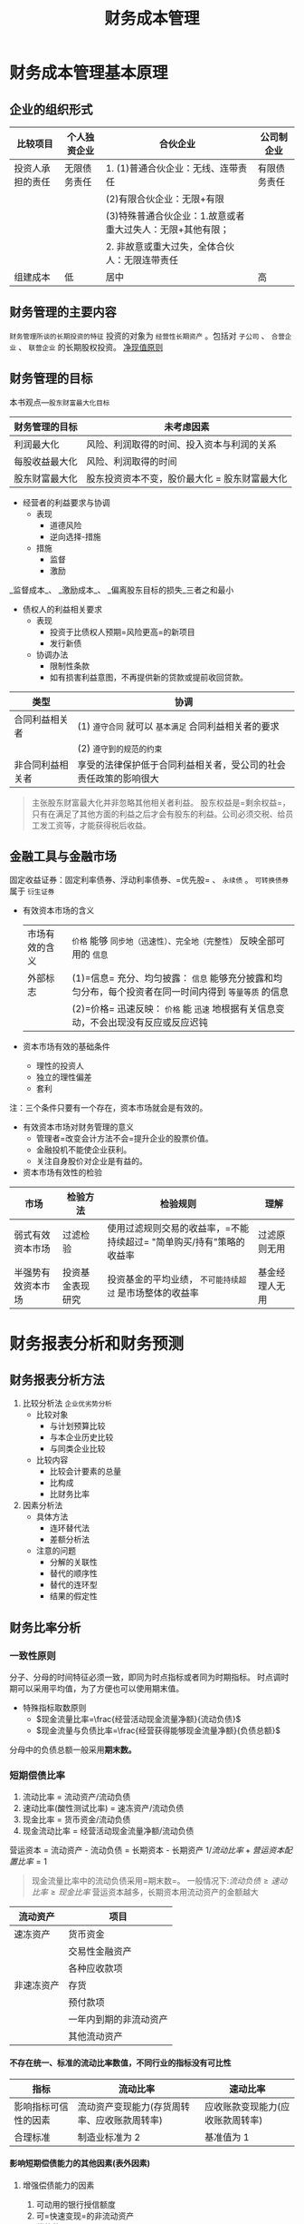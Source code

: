 #+TITLE: 财务成本管理
#+TOC: headlines 2
#+LaTeX_HEADER: \usepackage{fontspec}
#+LaTeX_HEADER: \setmainfont{Noto Serif CJK SC}
#+LATEX_HEADER: \usepackage{xeCJK}
#+LATEX_HEADER: \setCJKmainfont{WenQuanYi Micro Hei }
#+roam_tags: "CPA"
#+OPTIONS: toc:nil num:3 H:4 ^:nil pri:t
#+HTML_HEAD: <link rel="stylesheet" type="text/css" href="http://gongzhitaao.org/orgcss/org.css"/>
* 财务成本管理基本原理
** 企业的组织形式
| 比较项目         | 个人独资企业 | 合伙企业                                                   | 公司制企业   |
|------------------+--------------+------------------------------------------------------------+--------------|
| 投资人承担的责任 | 无限债务责任 | 1. (1)普通合伙企业：无线、连带责任                         | 有限债务责任 |
|                  |              | (2)有限合伙企业：无限+有限                                 |              |
|                  |              | (3)特殊普通合伙企业：1.故意或者重大过失人：无限+其他有限； |              |
|                  |              | 2. 非故意或重大过失，全体合伙人：无限连带责任              |              |
|------------------+--------------+------------------------------------------------------------+--------------|
| 组建成本         | 低           | 居中                                                       | 高           |
** 财务管理的主要内容
=财务管理所谈的长期投资的特征= 投资的对象为 =经营性长期资产= 。包括对 =子公司= 、 =合营企业= 、 =联营企业= 的长期股权投资。
_净现值原则_
** 财务管理的目标
本书观点---=股东财富最大化目标=
| 财务管理的目标 | 未考虑因素                                    |
|----------------+-----------------------------------------------|
| 利润最大化     | 风险、利润取得的时间、投入资本与利润的关系    |
| 每股收益最大化 | 风险、利润取得的时间                          |
| 股东财富最大化 | 股东投资资本不变，股价最大化 = 股东财富最大化 |
+ 经营者的利益要求与协调
  - 表现
    + 道德风险
    + 逆向选择-措施
  - 措施
    + 监督
    + 激励
_监督成本_、 _激励成本_、 _偏离股东目标的损失_三者之和最小
+ 债权人的利益相关要求
  - 表现
    + 投资于比债权人预期=风险更高=的新项目
    + 发行新债
  - 协调办法
    + 限制性条款
    + 如有损害利益意图，不再提供新的贷款或提前收回贷款。
| 类型             | 协调                                                             |
|------------------+------------------------------------------------------------------|
| 合同利益相关者   | (1) =遵守合同=  就可以 =基本满足= 合同利益相关者的要求               |
|                  | (2) =遵守到的规范的约束=                                           |
|------------------+------------------------------------------------------------------|
| 非合同利益相关者 | 享受的法律保护低于合同利益相关者，受公司的社会责任政策的影响很大 |
#+begin_quote
主张股东财富最大化并非忽略其他相关者利益。
股东权益是=剩余权益=，只有在满足了其他方面的利益之后才会有股东的利益。公司必须交税、给员工发工资等，才能获得税后收益。
#+end_quote
** 金融工具与金融市场
固定收益证券：固定利率债券、浮动利率债券、=优先股= 、 =永续债= 。
=可转换债券= 属于 =衍生证券=
+ 有效资本市场的含义
 | 市场有效的含义 | =价格= 能够 =同步地（迅速性）、完全地（完整性）= 反映全部可用的 =信息=                                 |
 | 外部标志       | (1)=信息= 充分、均匀披露： =信息= 能够充分披露和均匀分布，每个投资者在同一时间内得到 =等量等质= 的信息 |
 |                | (2)=价格= 迅速反映： =价格= 能 =迅速= 地根据有关信息变动，不会出现没有反应或反应迟钝                   |
+ 资本市场有效的基础条件
  - 理性的投资人
  - 独立的理性偏差
  - 套利
注：三个条件只要有一个存在，资本市场就会是有效的。
+ 有效资本市场对财务管理的意义
  - 管理者=改变会计方法不会=提升企业的股票价值。
  - 金融投机不能使企业获利。
  - 关注自身股价对企业是有益的。
+ 资本市场有效性的检验
| 市场               | 检验方法         | 检验规则                                                           | 理解           |
|--------------------+------------------+--------------------------------------------------------------------+----------------|
| 弱式有效资本市场   | 过滤检验         | 使用过滤规则交易的收益率，=不能持续超过= "简单购买/持有"策略的收益率 | 过滤原则无用   |
|--------------------+------------------+--------------------------------------------------------------------+----------------|
| 半强势有效资本市场 | 投资基金表现研究 | 投资基金的平均业绩， =不可能持续超过= 是市场整体的收益率             | 基金经理人无用 |
* 财务报表分析和财务预测
** 财务报表分析方法
1. 比较分析法
   =企业优劣势分析=
   + 比较对象
     - 与计划预算比较
     - 与本企业历史比较
     - 与同类企业比较
   + 比较内容
     - 比较会计要素的总量
     - 比构成
     - 比财务比率
2. 因素分析法
   + 具体方法
     - 连环替代法
     - 差额分析法
   + 注意的问题
     - 分解的关联性
     - 替代的顺序性
     - 替代的连环型
     - 结果的假定性
** 财务比率分析
*** 一致性原则
分子、分母的时间特征必须一致，即同为时点指标或者同为时期指标。
时点调时期可以采用平均值，为了方便也可以使用期末值。
+ 特殊指标取数原则
  - $现金流量比率=\frac{经营活动现金流量净额}{流动负债}$
  - $现金流量与负债比率=\frac{经营获得能够现金流量净额}{负债总额}$
分母中的负债总额一般采用*期末数。*
*** 短期偿债比率
1. 流动比率 = 流动资产/流动负债
2. 速动比率(酸性测试比率) = 速冻资产/流动负债
3. 现金比率 = 货币资金/流动负债
4. 现金流动比率 = 经营活动现金流量净额/流动负债
营运资本 = 流动资产 - 流动负债 = 长期资本 - 长期资产
$1/流动比率 + 营运资本配置比率 = 1$
#+begin_quote
现金流量比率中的流动负债采用=期末数=。
一般情况下:$流动负债\geq 速动比率 \geq 现金比率$
营运资本越多，长期资本用流动资产的金额越大
#+end_quote
| 流动资产   | 项目                   |
|------------+------------------------|
| 速冻资产   | 货币资金               |
|            | 交易性金融资产         |
|            | 各种应收款项           |
| 非速冻资产 | 存货                   |
|            | 预付款项               |
|            | 一年内到期的非流动资产 |
|            | 其他流动资产           |
**** 不存在统一、标准的流动比率数值，不同行业的指标没有可比性
| 指标                 | 流动比率                                     | 速动比率                         |
|----------------------+----------------------------------------------+----------------------------------|
| 影响指标可信性的因素 | 流动资产变现能力(存货周转率、应收账款周转率) | 应收账款变现能力(应收账款周转率) |
| 合理标准             | 制造业标准为 2                                | 基准值为 1                            |
**** 影响短期偿债能力的其他因素(表外因素)
***** 增强偿债能力的因素
1. 可动用的银行授信额度
2. 可=快速变现=的非流动资产
3. 偿债的=声誉=
***** 降低多起偿债能力的因素
与担保有关的=或有负债事项(不包括预期负债)=
*** 长期偿债能力
**** 还本能力
1. $资产负债率 = \frac{总负债}{总资产}$
2. $长期资本负债率 = \frac{非流动负债}{非流动负债 + 股东权益}$
3. $产权比率 = \frac{总负债}{股东权益}$
4. $权益乘数 = \frac{总资产}{股东权益}$
5. $现金流量与负债比率 = \frac{经营活动现金流量净额}{负债总额}$
权益乘数、资产负债率 和 产权比率 三者同方向变动。
**** 付息能力
1. $利息保障倍数 = \frac{息税前利润}{利息支出} = \frac{净利润 + 利息费用 + 所得税费用}{利息支出}$
   基准是 1
2. $现金流量利息保障倍数 = \frac{经营活动现金流量净额}{利息支出}$
利息费用:财务费用里的=利息费用=
利息支出:还包括计入资产负债表固定资产等成本的=资本化利息=。
**** 影响长期偿债能力的其他因素(表外能力)
1. 债务担保(降低)
2. 未决诉讼(降低)
***  营运能力比率
**** $应收账款周转次数 = \frac{营业收入}{应收账款}$
1. 应使用=赊销额= ，因外部人员无法取得赊销数据，采用 =全部营业收入 =，导致被 =高估=。
2. 年平均数 或者 =多个时点的平均数=。
3. 使用 =未计提坏账准备的应收账款=。
4. 不是越短越好。
5. 与赊销分析、现金分析联系起来。
**** $存货周转次数 =\frac{营业收入(营业成本)}{存货}$
1. 在=短期偿债能力分析= 中，使用 =营业收入= ；在 =评估存货管理的业绩= ， 应当使用 =营业成本=。
2. 不是越少越好。
3. 应注意应付账款、存货和应收账款之间的关系。
4. 应关注构成存货的原材料、在产品、半成品和低值易耗品之间的比例关系。
**** $流动资产周转次数 = \frac{营业收入}{流动资产}$
**** $营运资本周转次数 = \frac{营业收入}{营运资本}$
**** $非流动资产周转次数 = \frac{营业收入}{非流动资产}$
**** $总资产周转次数 = \frac{营业收入}{总资产}$
**** 非流动资产周转率分析
主要用于 =投资预算和项目管理=，以确定投资与竞争战略是否一致，收购和剥离政策是否合理等。
**** 总资产周转率的驱动因素分析
1. $总资产周转天数=\sum 各项资产周转天数$
2. $总资产与收入比=\sum 各项资产与营业收入的比$
*** 盈利能力比率
1. $营业净利率 = \frac{净利润}{营业收入}$
2. $总资产净利率 = \frac{净利润}{总资产}=营业净利率\times 总资产周转次数$
3. $权益净利率 = \frac{净利润}{股东权益}$
*** 市价比率
| 财务数据 | 股数                                                         | 股价                         |
|----------+--------------------------------------------------------------+------------------------------|
| 净收益   | $每股收益=(净利润-优先股股息)/流通在外普通股加权平均数股数   | 市盈率=每股股价/每股收益     |
| 净资产   | 每股净资产(每股账面价值) = 普通股股东权益/流通在外普通股股数 | 市净率=每股市价/每股净资产   |
| 营业收入 | 每股营业收入=营业收入/流通在外普通股加权平均股数             | 市销率=每股市价/每股营业收入 |
1. 分母上：流通在外股份数，=取普通股的股份数=。
2. 分子上：
   | 指标       | 优先股问题的处理                                             |
   |------------+--------------------------------------------------------------|
   | 每股收益   | 净利润 =减去= 当年宣告或积累的 =优先股股息= ，=不要减普通股股利=。 |
   | 每股净资产 | 净资产要 =减去优先股权益= (包括优先股 =清算价值= 和 =拖欠股息=)    |
3. 每股收益有 =加权平均(时间加权)= 和 =全面摊薄(按期末股份数来计算)=两种口径。
*** 杜邦分析体系
$权益净利率 = 总资产净利率\times 权益乘数 = 营业净利率\times 总资产周转次数 \times 权益乘数$
| 反映的内容 | 利用的指标                 | 可采用的模式              | 解释                     |
|------------+----------------------------+---------------------------+--------------------------|
| 经营战略   | 营业净利率、总资产周转次数 | (1)"高盈利、低周转"       | 关键看两者相互作用得到的 |
|            |                            | (2)"低盈利、高周转"       | =总资产周转率=             |
|------------+----------------------------+---------------------------+--------------------------|
| 财务政策   | 权益乘数                   | (1)低经营风险、高财务杠杆 | 经营战略和财务政策相匹配 |
|            |                            | (2)高经营风险、低财务杠杆 |                          |
*** [#A] 管理用财务报表体系
**** 企业活动的分类
***** 经营活动(企业在产品和要素市场上进行)
1. 销售商品或提供劳务等营业活动
2. 与营业活动有关的生产性资产投资活动
***** 金融活动(在资本市场上进行)
筹资活动以及多余资本的利用
**** 基本框架
| 总体思路   | 经营活动和金融活动                     |
|------------+----------------------------------------|
| 资产负债表 | 经营资产和金融资产、经营负债和金融负债 |
| 利润表     | 经营损益和金融损益                     |
| 现金流量表 | 经营现金流量和金融现金流量                          |
**** 管理用资产负债表
***** 区分经营资产和金融资产
****** 货币资金
1. 列为=经营资产=。
2. 根据行业或公司历史平均的资金货币/营业收入百分比以及本期销售额，推算经营活动需要的货币资金数额，多余部分列为金融资产。
3. 全部列为=金融资产=。
****** 投资工具
1. 短期权益性投资属于金融资产。
2. 长期权益性投资(长期股权投资)属于经营资产。
3. 债券投资、其他债券投资、其他权益工具投资、投资性房地产属于金融资产
****** 其他应收款
1. 其他应收款中的应收利息属于金融资产。
2. 其他应收款中的应收股利:短期权益性投资属于金融资产；长期权益性投资属于经营资产。
3. 其他应收款中扣除应收利息、应收股利的部分属于经营资产
***** 区分经营负债和金融负债
****** 容易识别
金融负债：短期债券、一年内到期的非流动负债、长期借款、应付债券等
其他属于经营负债
****** 不容易识别
1. 优先股属于金融负债
2. 其他应付款中的应付利息和应付股利属于金融负债，扣除之后部分属于经营负债。
3. 租赁因其的租赁负债属于金融负债。
***** 基本等式
净经营资产=净负债+所有者权益
***** 管理用资产负债表
| 净经营资产                                     | 净负债+股东权益                      |
|------------------------------------------------+--------------------------------------|
| 经营营运资本=经营性流动资产-经营性流动负债     | 净金融负债(净负债)=金融负债-金融资产 |
| 净经营性长期资产=经营性长期资产-经营性长期负债 | 股东权益                             |
**** 管理用利润表
***** 金融损益(管理用利润表中的利息费用)的计算
利息费用 = -金融损益 = 财务费用 - 金融资产公允价值变动收益 + 金融资产减值损失 - 金融资产投资收益
***** 管理用利润表基本公式
$$
净利润=经营损益+金融损益 \\
=税后经营净利润-税后利息税费用\\
=税前经营利润\times (1-所得税税率) - 利息费用\times (1-所得税税率)
$$
传统报表：利润总额-所得税费用
#+begin_quote
无论在管理用报表还是传统报表下，=净利润的金额都是一样的=。
#+end_quote
**** 管理用现金流量表
***** 区分经营现金流量与金融现金流量
****** 经营现金流量(实体现金流量)
=销售商品或提供劳务= 等经营活动以及于此有关的 =生产性资产投资活动= 产生的现金流量。
#+begin_quote
可得：影响经营活动现金流量的有=经营活动= 和 =投资活动=。
#+end_quote
****** 金融现金流量
金融现金流量 = 债务现金流量 + 股权现金流量
******* 债务现金流量
债务现金流量 = 支付利息 + 偿还债务 + 购入金融资产 - 借入债务 -出售金融资产
******* 股权现金流量
股权现金流量 = 股利分配 + 股票回购 - 股份发行
***** 现金流量确定
****** 剩余流量法
企业实体现金流量 = 税后经营净利润 + 折旧与摊销 - 经营营运资本增加 - 资本支出
资本支出 = 净经营长期资产增加 + 折旧与摊销
****** 融资现金流量法
实体现金流量 = 股权现金流量 + 债务现金流量
股权现金流量 = 股利分配 - 股权资本净增加
债务现金流量 = 税后利息费用 - 净负债增加
#+begin_quote
经营现金流量 = 实体现金流量 = 融资现金流量 = 金融现金流量
#+end_quote
****** 净投资扣除法
实体现金流量 = 税后经营净利润 - 实体净投资
= 税后经营净利润 - 净经营资产增加
#+begin_quote
经营现金流量 = 实体现金流量 = 融资现金流量 = 金融现金流量
#+end_quote
**** 改进的财务分析体系的核心公式
权益净利率 = 净经营资产净利率 + (净经营资产净利率 - 税后利息率) x 净负债/股东权益
经营差异率 = 经营资产净利率 - 税后利息率
净财务无杠杆 = 净负债/股东权益
| 主体 | 管理用资产负债表(1) | 管理用利润表(2) | 投资报酬率=(2)/(1) |
|------+---------------------+-----------------+--------------------|
| 实体 | 净经营资产          | 税后经营及利润  | 净经营资产净利率   |
| 债务 | 净负债              | 税后利息费用    | 税后利息率         |
| 股权 | 所有者权益          | 净利润          | 权益净利率              |
** 财务预测的步骤和方法
*** 销售百分比法
**** 假设条件
假设某些资产、负债与销售额存在稳定的百分比关系，根据预计营业收人和相应的百分比项计资产、负货，进而确定筹资需求量前提。
#+begin_quote
以管理用报表为基础进行预测时，通常=各项经营资产和经营负债与管业收人保特稳定的百分比关系=。
#+end_quote
**** 筹资优先顺序
1. 动用现存的金融资产
   基础金融资产
2. 增加留存收益
   预计营业收入 \times 计划营业净利润 \times (1 - 股利支付率)
3. 增加金融负债
4. 增发股票
**** 融资总需求
***** 总额法
融资总需求 = 净经营资产的增加
=预计净经营资产合计 - 基期净经营资产合计
=(预计经营资产 - 预计经营负债) - (基期经营资产 - 基期经营负债)
***** 增加额法
融资总需求 = 净经营资产的增加
= 增加的营业收入 \times 净经营资产销售百分比
***** 同比增长法
融资总需求 = 净经营资产的增加
= 基期净经营资产 \times 营业收入增长率
**** 需求外部融资
***** 分步法
预计需要外部融资 = 融资总需求 - 可动用金融资产 - 留存收益增加
***** 公式法
预计需要外部融资
= 增加的经营资产 - 增加的经营负债 - 可动用金融资产 - 留存收益增加
= 增加的营业收入 \times 经营资产销售百分比 - 增加的营业收入 \times 经营负债销售百分比 - 可动用金融资产 - 预计营业收入 \times 预计营业净利率 \times (1 - 预计股利支付率)
*** 其他方法
1. 回归分析法
2. 运用信息技术预测
   a. 使用“电子表格软件”。
   b. 利用人工智能技术。
** [#A] 增长率与资本需求的测算
*** 内含增长率的测算
**** 外部融资销售增长比
当可动用金融资产为 0 时，每增加 1 元营业收入需要追加的外部融资额。
外部融资销售需求增长比 = 经营资产销售百分比 - 经营负债销售百分比 - [(1 + 增长率)/增长率] \times 预计营业净利率 \times (1 - 预计股利支付率)
**** 内含增长率
只靠内部积累(增加留存收益)实现的销售增长
***** 方法
****** 外部融资销售增长比公式法
0 = 经营资产销售百分比 - 经营负债销售百分比 - [(1 + 增长率)/增长率] \times 预计营业净利率 \times (1 - 预计股利支付率)
****** 公式法
$内含增长率 = \frac{\frac{预计净利润}{预计净经营资产}\times 预计利润留存率}{1-\frac{预计净利润}{预计净经营资产}\times 预计利润留存率}$
扩展公式：$内含增长率=\frac{营业净利率 \times 净经营资产周转率 \times 利润留存率}{1-营业净利率\times 净经营资产周转率\times 利润留存率}$
+ 结论
  - 预计销售增长率 = 内含增长率，外部融资额 = 0
  - 预计销售增长率 > 内含增长率，外部融资额 > 0
  - 预计销售增长率 < 内含增长率，外部融资额 < 0
*** 可持续增长率的测算
可持续增长率是指不增法新股或回购股票，不改变经营效率(不改变营业净利率和资产周转率)和财务政策(不改变权益乘数和利润留存率)时，其下期销售所能达到的增长率。
**** 假设条件
1. 营业净利率不变
2. 总资产周转率不变
3. 权益乘数不变
4. 股利支付率不变
5. 增加的所有者权益 = 增加的留存收益
#+begin_quote
上述假设条件成立时，销售的实际增长率与可持续增长率相等。
#+end_quote
**** 计算公式
***** 根据期初股东权益计算
可持续增长率 = 本期净利润/期初股东权益 \times 本期利润留存率
=营业净利率 \times 期末总资产周转次数 \times 利润留存率 \times 期末总资产期初权益乘数
***** 根据期末股东权益计算
$可持续增长率=\frac{营业净利润率\times 期末总资产周转次数 \times 期末总资产权益乘数 \times 本期利润留存率}{1-营业净利润率\times 期末总资产周转次数 \times 期末总资产权益乘数 \times 本期利润留存率}=\frac{期末权益净利率\times 本期利润留存率}{1-期末权益净利率\times 本期利润留存率}$
**** 可持续增长率与实际增长率的关系
***** 平衡增长
如果某一年的经营效率和财务政策与上年相同，在不增发新股或回购股票的情况下，则本年实际增长率、上年的可持续增长率以及本年的可持续增长率=三者相等=。
***** 非平衡增长
1. 如果某一年的公式中 4 个财务比率=有一个或多个比率提高= ，在不增法新股或回购股票的情况下，本年实际增长率就会超过上年的可持续增长率，本年的可持续增长率也会超过上年的可持续增长率。
2. 如果某一年的公式中 4 个财务比率=有一个或多个比率降低= ，在不增法新股或回购股票的情况下，本年实际增长率就会低于上年的可持续增长率，本年的可持续增长率也会低于上年的可持续增长率。
3. 如果公式中的 4 个财务比率=已经达到= 公司的 =极限= ，只有通过=增发新股=增加资金，才能提高销售增长率。
**** 基于管理用财务报表的可持续增长率(雷同)
**** 内含增长率与可持续增长率之间的区别与联系
| 项目     | 可持续增长率                                                               | 内含增长率                                                                |
|----------+----------------------------------------------------------------------------+---------------------------------------------------------------------------|
| 联系     | 1. 都是销售增长率 2. 都不增发新股                                          | 1. 都是销售增长率 2. 都不增发新股                                         |
| 资本结构 | 资本结构不变                                                               | 资本结构有可能改变                                                        |
| 金融负债 | 可以从外部增加金融负债                                                     | 外部融资为 0                                                              |
| 假设条件 | 遵循=5个假设条件=                                                            | 隐含=3个假设条件=                                                           |
| 计算公式 | $\frac{(净利润)/所有者权\times 利润留存率 }{1-(净利润/所有者权益)\times 利润留存率}$ | $\frac{(净利润/净经营资产)\times 利润留存率}{1-(净利润/净经营资产)\times 利润留存率}$ |
*** 外部资本需求的测算
**** 外部融资销售增长比的应用
外部融资额 = 外部融资销售增长比 \times 销售增长额
**** 外部融资需求的敏感分析
1. 经营资产销售百分比=(同向)=
2. 经营负债销售百分比=(反向)=
3. 销售增长率(=取决于与内含增长率之间的关系= ，=同向变动关系=)
4. 营业净利率:在股利支付率小于 1 的情况下，营业净利率=越大= , 外部融资需求=越小=。
5. 股利支付率:在营业净利率大于 0 的情况下，股利支付率=越高= ， 外部融资需求=越大=。
6. 可动用金融资产=(反向)=
#+begin_quote
注意极端点：当股利支付率为 100%时，营业净利率对外部融资需求无影响；当营业净利率为 0 时，股利支付率对外部融资需求无影响。
#+end_quote
* 价值评估基础
** 利率
*** 基准利率及其特征
我国是央行对国家专业银行和其他金融机构规定的=存贷款利率=为基准利率
+ 特征
  1. 市场化
  2. 基础性
  3. 传递性
*** 利率的影响因素
$r = r^{*} + RP = r^{*} +IP +DRP + LRP + MRP$
$r^{*}$:纯粹利率(短期政府债券)
IP(inflation premium):通货膨胀风险
DRP(default risk premium):违约风险
LRP(liquidity risk premium):流动性风险
MRP(maturity risk premium):期限风险
*** 利率的期限结构
1. 预期理论
2. 流动性溢价理论
3. 市场分割理论
** 货币时间价值
*** 货币时间价值的基本计算
| 类别       | 终值                         | 现值                          |
|------------+------------------------------+-------------------------------|
| 一次性款项 | $F=P\times (1+i)^{n}$             | $P=F\times (1+i)^{-n}$             |
| 普通年金   | $F=A\times \frac{(1+i)^{n}-1}{i}$ | $P=F\times \frac{1-(1+i)^{-n}}{i}$ |
| 预付年金   | $F=A\times[(F/A,i,n+1)-1]$        | $P=A\times [(P/A,i,n-1)+1]$        |
|            | 或:$=A\times (F/A,i,n)\times (1+i)$    | 或:$=A\times (P/A,i,n)\times (1+i)$     |
| 递延年金   | $F=A\times (F/A,i,n)$             | $P=A\times (P/A,i,n)\times (P/F,i,m)$   |
| 永续年金   | 没有终值                     | 现值=年金额/折现率=A/i                |
*** 货币时间价值计算的灵活应用
**** 折现率的推算
内插法：$\frac{i-i_{1}}{i_{2}-i_{1}}=\frac{a-a_{1}}{a_{2}-a_{1}}$
**** 报价利率与有现年利率
$有效年利率=(1+\frac{报价利率}{m})^{m}-1$
** 风险与报酬
*** 风险的衡量方法(方差、标准差、变异系数)
$变异系数=\frac{标准差}{预期值}$
变异系数衡量风险不受预期值是否相同的影响
*** 投资组合的风险与报酬
**** 证券组合的期望报酬率
$r_{p}=\sum\limits_{j=1}^{m}r_{j}A_{j}$
**** 投资组合的风险计量
$\sigma_{p}=\sqrt{\sum\limits_{j=1}^{m}\sum\limits_{k=1}^{m}A_{j}A_{k}\sigma_{jk}}$
$\sigma_{jk}=r_{jk}\sigma_{j}\sigma_{k}$
**** 两种证券投资组合的风险衡量

$\sigma_{p}=\sqrt{a^{2}+b^{2}+2ab\times r_{ab}}$
a,b 是个别资产的比重与标准差的乘积

$a=A_{1}\times \sigma_{1}\ ; \ b=A_{2}\times \sigma_{2}$
$r_{ab}表示亮相资产报酬之间的相关系数
**** 相关系数的计算
$r=\frac{\sum\limits_{i=1}^{n}[(x_{i}-\bar{x})\times (y_{i}-\bar{y})]}{{\sqrt{\sum\limits_{i=1}^{n}(x_{i}-\bar{x})^{2}}}\times \sqrt{\sum\limits_{i=1}^{n}(y_{i}-\bar{y})^{2}}}}$
$\sigma_{jk}=r_{jk}\sigma_{j}\sigma_{k}$
$r_{jk}=\sigma_{jk}/(\sigma_{j}\sigma_{k})$
**** 资本市场线与证券市场线
***** 资本市场线
联立方程:$R_{i}=Q\times R_{m} +(1-Q)\times R_{f}$
        $\sigma_{i}=Q\times \sigma_{m}$
单一方程:$R_{i}=R_{f}+\frac{R_{m}-R_{f}}{\sigma_{m}}\times \sigma_{i}$
***** 证券市场线
$R_{i}=R_{f}+\beta_{i}(R_{m}-R_{f})$
$\beta_{i}=\frac{COV(K_{i},K_{m})}{\sigma_{m}^{2}}=\frac{r_{im}\sigma_{i}\sigma_{m}}{\sigma_{m}^{2}}=r_{im}(\frac{\sigma_{i}}{\sigma_{m}})$
* 资本成本
** 资本成本的影响因素
| 影响因素 | 项目         |
|----------+--------------|
| 外部因素 | 无风险利率   |
|          | 市场风险溢价 |
|          | 税率         |
| 内部因素 | 资本结构     |
|          | 投资政策         |
** 债务资本成本
*** 债务成本的概念
=未来成本= 、 =期望收益= 、 =长期债务成本=
*** 债务成本的方法
1. 到期收益率法
   目标公司目前*上市交易*的*长期债券*
2. 可比公司法
   可比上市公司的上市交易债券
   可比公司满足的条件
   a. 经营可比性: =同一行业=,类似的商业模式
   b. 财务可比性: 两者的规模、负债比率和财务状况比较类似
   c. 计算可行性: 有上市交易的长期债券
3. 风险调整法
   根据=评级资料,选取统一信用级别的公司=， =到期日相同或相近的公司债券和政府债券= (一般取平均值)
   税前债务成本 = 政府债券的市场回报率 + 企业的信用风险补偿
4. 财务比率法
   根据=关键财务比率= 大体上 =判断该公司的信用级别= ，再利用风险调整法。
*** 考虑发行费用
$P_{0}\times (1-F)=\sum\limits_{t=1}^{n}\frac{I}{(1+r_{d})^{t}}+\frac{M}{(1+r_{d})^{n}}$
** 普通股资本成本的估计
*** 资本资产定价模型
   $r_{s} = r_{RF} + \beta \times(r_{m} - r_{RF})$
   $R_{RF}$:=长期政府债券的到期收益率
   + 使用实际利率和实际现金流量的情况
     - 存在恶性的通货膨胀(通货膨胀率已经达到两位数)
     - 预测周期特别长，通货膨胀的累计影响巨大
**** \beta 的的估计
$\beta = \frac{Cov(r_{i},r_{m})}{\sigma_{m}^{2}}$
1. 有关历史期间的长度
   a. 公司风险特征无重大变化时
      =5年或更长的=历史期长度
   b. 如果公司风险特征发生重大变化
      应当=使用变化后的年份=作为历史期长度
2. 收益计量的时间间隔
   广泛使用=每周或每月=的报酬率
**** $r_{m}$的估计
1. 选择时间跨度
   应选择=较长= 的时间跨度，既=包括经济繁荣时期，也包括经济衰退时期=
2. 取平均的方法
   a. 算术平均法
   b. 几何平均法
*** 股利增长模型
**** 基本公式
$r_{s}=\frac{D_{1}}{P_{0}}+g$
**** 增长率(g)的估计
***** 历史增长率法
1. 算术平均法(=某一段时间=)
2. 几何平均法(=整个期间长期持有股票=)
***** 可持续增长率法
股利增长率 = 可持续增长率 = 预计利润留存率 \times 期初权益预计净利率
***** 证券分析师预测法
1. 将不稳定的增长率平均化
2. 根据不均匀的增长率直接计算
*** 债券收益率风险调整模型
$r_{s}=r_{dt} + RP_{c}$
$r_{dt}$---税后债务成本
$RP_{c}$---股东比债权人承担更大风险所要求的风险溢价
**** 经验估计法
一般认为，某企业普通股风险溢价对其自己发行的债券来讲，大约在=3%~5%=之间
**** 历史数据分析法
比叫过去不同年份的权益报酬率和债券收益率的差值
*** 考虑发行费用的股普通股资本成本的估计
**** 新发行普通股的资本成本
$r_{s}=\frac{D_{1}}{P_{0}(1-F)}+g$
F---发行费用率
**** 留存收益
=无须考虑筹资费用=
** 混合筹资资本成本的估计
*特征* : 兼具债券和股权筹资双重属性
*内容* : 优先股筹资、永续债筹资、可转换债券筹资、附认股权证债券筹资等
*** 优先股
$r_{p}=\frac{D_{P}}{P_{P}(1-F)}$
*** 永续债
$r_{pd}=\frac{I_{pd}}{P_{pd}(1-F)}$
| 分类     | 利息支出或股利分配的处理                                        |
|----------+-----------------------------------------------------------------|
| 金融负债 | 按照=借款费用= 处理，=可以税前抵扣= ,并可在此基础上计算税后资本成本 |
| 权益工具 | 应当作发行企业的=利润分配= ， =不可税前抵扣=，此为税后资本成本                              |
** 加权平均资本成本的计算
$r_{w} = \limits\sum^{n}_{j=1}r_{j}W_{j}$
*** 账面价值权重
1. 反映的是历史的结构，不一定符合未来的状态。
2. 会扭曲资本成本。
*** 实际市场价值权重
市场价值经常变动，计算出的加权平均资本成本也经常变化
*** 目标资本结构权重
1. 选用平均市场价格，回避证券市场价格变动频繁的不便。
2. 适用于公司评价未来的资本结构。
* 投资项目资本预算
** 投资项目的评价方法
*** 净现值(NPV)法
净现值(NPV) = 未来现金径流量现值 - 原始投资额现值
A - B
*** 现值指数(PI)法
现值指数(PI) = 未来现金流量现值/原始投资额现值
A/B
*** 内含报酬率(IRR)法
A = B 时的折现率
*** 回收期(PP)法
**** 静态回收期
静态回收期 = M + 第 M 年的尚未回收额/第(M+1)年的现金净流量
**** 动态回收期
动态回收期 = M + 第 M 年的尚未回收额的现值/第(M+1)年的现金径流量现值
*** 会计报酬率(ARR)法
$会计报酬率 = \frac{年平均净利润}{平均资本占用}\times 100\% = \frac{年平均净利润}{(原始投资额+投资净残值)/2}\times 100\%$
** 互斥项目的优选问题
*** 项目寿命相同时
*净现值法*---选择净现值大的方案
*** 项目寿命不相同时
1. 共同年限法
2. 等额年金法

3. 两种方法未考虑的因素
   1. 技术进步快，不可能原样复制
   2. 通货膨胀那个比较严重时，重置成本将上升
   3. 竞争会使项目收益下降，甚至被淘汰
*** 总量有限时的资本分配
按现值指数排序，并寻找净现值最大的组合
#+begin_quote
不适用于多期间，只适用=单一期间=的资本分配
#+end_quote
*** 投资项目现金流量的估计
+ 投资项目现金流量的影响因素
  1. 区分相关成本和非相关成本
  2. 不要忽视机会成本
  3. 要考虑投资方案对公司其他项目的影响
  4. 对营运资本的影响
**** 新建项目现金流量的估计
建设期现金流量 = -原始投资额 = -长期资产投资(固定资产、无形资产、其他长期资产等) -垫支营运资本
营业现金毛流量 = 营业收入 - 付现营业费用 = 税前经营利润 + 折旧
终结期现金流量 = 回收额(回收垫支的营运资本、回收长期资产的净残值或变现价值)
**** 固定资产更新 项目的现金流量(不考虑所得税时)
=固定资产的平均年成本=
**** 税后后现金流量
营业现金毛流量 = 营业收入 - 付现营业费用 - 所得税 = 税后经营净利润 + 折旧
** 投资项目折现率的估计
*** 新项目的经营风险与鲜有资产的平均经营风险显著不同
*** 新项目的经营风险与公司原有经营风险一致
#+begin_quote
$\beta_{资产}$不包含财务风险
$\beta_{权益}$及包含了项目的经营风险，也包含了目标企业的财务风险
#+end_quote
** 投资项目的敏感分析
*** 最大最小法
***
* 债券、股票价值评估
** 债券价值评估
** 股票价值评估
* 期权价值评估
** 期权投资策略
| 投资策略       | 含义           | 到期净收入        | 初始现金流       | 到期净损益              |
|----------------+----------------+-------------------+------------------+-------------------------|
| 保护性看跌期权 | 买股票加买看跌 | $S_{T}$ 和 X 取高者 | $-S_{0}-P_{跌}$  |                         |
| 抛补性看涨期权 | 买股票加卖看跌 | $S_{T}$ 和 X 取低者 | $-S_{0}+C_{涨}$  | 到期净收入+初始现金流量 |
| 多头对敲       | 买看涨加买看跌 | $｜S_{T}-X｜$     | $-C_{涨}-P_{跌}$ |                         |
| 空头对敲       | 卖看涨加卖看跌 | $-｜S_{T}-X｜$    | $C_{涨}+P_{跌}$  |                         |
*** 保护性看跌期权(S+P)
*** 抛补性看涨期权(S-C)
*** 多头对敲(C+P)
*** 空头对敲(-C-P)
** 影响期权价值的主要因素
| 变量       | 美式看涨期权 | 美式看跌期权 | 欧式看涨期权 | 欧式看跌期权 |
|------------+--------------+--------------+--------------+--------------|
| 股票价格   | +            | -            | +            | -            |
| 执行价格   | -            | +            | -            | +            |
| *到期期限*   | +            | +            | 不一定       | 不一定       |
| 股价波动率 | +            | +            | +            | +            |
| 无风险利率 | +            | -            | +            | -            |
| 预期红利   | -            | +            | -            | +            |
** 金融期权价值的评估方法
*** 复制原理和套期保值原理
**** 基本公式
$每份期权价值 C_{0} = 借款买若干股股票的投资组合成本 = 购买股票支出 - 借款数额 = H \times S_{0} - B$
**** 计算步骤
1. 确定可能的到期日股票价格$S_{u}$和$S_{d}$
   上行股价$S_{u}$ = 股票价格$S_{0}$ \times 上行乘数 u
   下行股价$S_{d}$ = 股票价格$S_{0}$ \times 下行乘数 d
2. 确定期权到期日价值$C_{u}$和$C_{d}$
   $股价上行时期权到期日价值 C_{u}=max(上行股价-执行价格,0)$
   $股价下行时期权到期日价值 C_{d} = max(0,下行股价-执行价格)$
3. 计算套期保值比率(购买股票的股数)
   $套期保值比率 H = 期权价值变化/股价变化 = (C_{u}-C_{d})/(S_{u}-S_{d})$
4. 计算投资组合的成本(期权价值) = 购买股票支出 - 借款数额
   $购买股票支出 = 套期保值比率 \times 股票现价 = H \times S_{0}$
   $借款数额 B=(到期日下行股价 \times 套期保值比率 -  股价下行时期到期日价值)/(1+r)=\frac{}
*** 风险中性原理
*** 布莱克-斯科尔斯期权定价模型
*** 看涨期权--看跌期权平价定理
$S+P=C+PV(X)$
* 企业价值评估
** 企业价值的评估对象
*一般对象* =企业整体的经济价值=
| 类别         | 含义                                             | 应注意的问题               |
|--------------+--------------------------------------------------+----------------------------|
| 实体价值     | 企业全部资产的总体价值                           | 企业实体价值=股权价值+净   |
| 股权价值     | 股权的公平市场价值                               | 债务价值(都是市场价值)     |
|--------------+--------------------------------------------------+----------------------------|
| 持续经营价值 | 简称续营价值，是指由营业所产生的未来现金流的现值 | 一个企业的公平市场价值，应 |
| 清算价值     | 指停止经营，出售资产产生的现金流                 | 当是其续营价值与清算价值中 |
|              |                                                  | 较高的一个                 |
|--------------+--------------------------------------------------+----------------------------|
| 少数股权价值 | 是现有管理和战略条件下企业能够给股票投资人带来的 | 控股权溢价=V(新的)-V(当前) |
| (当前)       | 未来现金流量的现值                               |                            |
| 控股权价值 V  | 是企业进行重组，改进管理和经营战略后可以为投资人 |                            |
| (新的)       | 带来的未来现金流量的现值                         |                            |

| 价值         | 区别                                                                         |
|--------------+------------------------------------------------------------------------------|
| 会计价值     | 会计价值是指资产、负债和所有者权益的账面价值；而经济价值是未来现金流量的现值 |
| 现时市场价值 | 现时市场价值可能是公平的，也可能是不公平的；而经济价值是公平的市场价值       |

** 企业价值评估方法
*** 现金流折现模型
**** 股利现金流量折现模型
$股权价值=\sum\limits_{t=1}^{\infty}股利现金流量_{t}/(1+股权资本成本)^{t}$
**** 股权现金流量折现模型
$股权价值=\sum\limits_{t=1}^{\infty}股权现金流量/(1+股权资本成本)^{t}$
**** 实体现金流量折现模型
$实体价值=\sum\limits_{t=1}^{\infty}实体自由现金流量_{t}/(1+加权平均资本成本)^{t}$
$股权价值==实体价值-净债务价值$
$净债务价值=\sum\limits_{t=1}^{\infty}偿还债务现金流量_{t}/(1+等风险债务成本)^{t}$
$税后经营净利润 = 净利润 + 税后利息费用$
$企业实体现金流量 = 税后经营净利润 + 折旧与摊销 - 经营营运资本增加 - (净经营性长期资产增加 + 折旧与摊销)$
$企业实体现金流量 = 股权现金流量 + 债务现金流量$
$企业实体现金流量 = 税后经营净利润 - 净经营资产的增加$
$股权现金流量 = 净利润 - 所有者权益的增加$
$债务现金流量 = 税后利息费用 - 净负债的增加$
*** 相对价值评估模型
**** 市盈率模型
***** 驱动因素
*增长潜力*、股利支付率和风险
1. 本期市盈率 = 股利支付率 \times (1+增长率)/(股权成本-增长率)
2. 内在市盈率(预期市盈率) = 股利支付率/(股权成本-增长率)
***** 优缺点及模型的适用性
+ 优点
  1. 计算市盈率的数据容易获得，并且计算简单
  2. 市盈率把价格和市盈率联系起来，直观地反映投入和产出的关系
  3. 市盈率涵盖了风险、增长率、股利支付率的影响，具有很高的综合性
+ 缺点
  如果收益是 0 或负值，市盈率就失去了意义
+ 适用范围
  最适合连续盈利的企业
***** 模型的修正
1. 修正平均市盈率法
   =先平均后修正=
2. 股价平均法
   =先修正后平均=
**** 市净率模型
***** 驱动因素
*权益净利率*、股利支付率、增长潜力和风险
1. 本期市盈率 = 权益净利率 \times 股利支付率 \times (1 + 增长率) / (股权成本 - 增长率)
2. 内在市盈率(预期市净率) = 权益净利率 \times 股利支付率/(股权成本 - 增长率)
***** 优缺点及模型的使用性
+ 优点
  1. 市盈率极少为负值，可用于大多数企业
  2. 净资产账面价值的数据容易取得，并且容易理解
  3. 净资产账面价值比净利稳定，也不想利润那样经常被人为操纵
  4. 如果会计标准合理并且各企业会计政策一致，市净率的变化可以反映企业价值的变化
+ 缺点
  1. 账面价值受会计政策选择的影响，如果各企业执行不同的会计标准或会计政策，市净率会失去可比性
  2. 固定资产很少的服务性企业和高科技企业，净资产与企业价值的关系不大，其市净率比较没有什么实际意义
  3. 少数企业的净资产是 0 或负值，市净率没有意义，无法用于比较
+ 适用范围
  主要适用于拥有大量资产、净资产为正值的企业
***** 模型的修正
1. 修正平均市净率法
   =先平均后修正=
2. 股价平均法
   =先修正后平均=
**** 市销率模型
***** 驱动因素
*营业净利率*、股利支付率、增长潜力和风险
1. 本期市销率 = 营业净利率 \times 股利支付率 \times (1 + 增长率) / (股权成本 - 增长率)
2. 内在市销率(预期市销率) = 营业净利率 \times 股利支付率/(股权成本 - 增长率)
***** 优缺点及模型的适用性
+ 优点
  a. 它不会出现负值，对于亏损企业和资不抵债的企业，也可以计算出一个有意义的市销率
  b. 它比较稳定、可靠，不容易被操纵
  c. 市销率对价格政策和企业战略变化敏感，可以反映这种变化的后果
+ 缺点
  不能反映成本的变化，而成本是影响企业现金流量和价值的重要因素之一
+ 适用范围
  主要适用于销售成本较低的服务类企业，或者销售成本率趋同的传统行业的企业
***** 模型的修正
1. 修正平均市销率法
=先平均后修正=
2. 股价平均法
=先修正后平均=
* 资本结构
** 资本结构的 MM 理论
*** 无税 MM 理论
$V_{L}=\frac{EBIT}{r_{WACC}^{0}}=V_{U}=\frac{EBIT}{r_{S}^{u}}}$
$r_{s}^{L}=r_{s}^{u}+风险溢价=r_{s}^{u}+\frac{D}{E}(r_{s}^{u}-r_{d})$
*** 有税 MM 理论
$V_{L}=V_{U} + T \times D = V_{U} +PV(利息抵税)$
$r_{s}^{L}=r_{s}^{u}++风险报酬=r_{s}^{u}+(r_{s}^{u}-r_{d})(1-T)\frac{D}{E}$
*** 权衡理论
$V_{L}=V_{U}+PV(利息抵税)-PV(财务困境成本)$
+ 财务困境成本
  * 直接成本: 破产、清算或重组的法律费用、管理费用等
  * 间接成本: 企业资信状况恶化以及持续经营能力下降而导致的企业价值损失
*** 代理成本
$V_{L}=V_{U}+PV_{利息抵税}-PV(财务困境成本)-PV(债务代理成本)+PV(债务代理收益)$
+ 债务代理成本
  * 过度投资: 投资于净现值为负的项目
  * 投资不足: 放弃净现值为正的项目
+ 代理收益
  * 约束: 债权人保护条款引入形成的对管理层的约束以及对经理随意支配自由现金流的约束
  * 激励: 还债压力带给经理提升企业业绩的激励
** 资本结构决策的分析方法
1. 资本成本比较法
   *缺点*: 没有考虑各种融资方式在数量与比例上的约束以及财务风险差异
2. 每股收益无差别点法
   $\frac{(EBIT-I_{1})(1-T)-PD_{1}}{N_{1}}=\frac{(EBIT-I_{2})(1-T)-PD_{2}}{N_{2}}$
   *缺点*:没有考虑风险因素
3. 企业价值比较法
   $V = S +B +P$
   $S=\frac{(EBIT-I)(1-T)-PD}{r_{s}}$
   $其中:r_{s}=r_{RF}+\beta \times (r_{m}-r_{RF})$
** 杠杆系数的衡量
*** 经营杠杆
1. 用销量表示: $DOL_{Q} = \frac{Q(P-V)}{Q(P-V)-F}$
2. 用营业收入表示: $DOL_{S}=\frac{S-VC}{S-VC-F}=\frac{EBIT+F}{EBIT}$
*** 财务杠杆
$DFL=\frac{EBIT}{EBIT-I-PD/(1-T)}$
*** 联合杠杆
$DTL=DOL\times DFL=经营杠杆系数\times 财务杠杆系数$
$DTL=\frac{Q(P-V)}{Q(P-V)-F-I-PD/(1-T)}$
* 长期筹资
** 长期债务筹资
|     区别点     |           银行借款           |    债务筹资    |
|      <c>       |             <c>              |      <c>       |
|----------------+------------------------------+----------------|
|    资本成本    |    低(利息率低，筹资费低)    |       高       |
|    筹资速度    |    快(手续比发行债券简单)    |       慢       |
|    筹资弹性    | 大(可协商，可变更姓比债券好) |       小       |
| 筹资对象及范围 |        对象窄，范围小        | 对象广，范围大 |
|    筹资规模    |             较小             |      较大      |
*** 长期债务保护条款  [[file:20210422164900-to_note.org][To-note]]
**** 一般性保护条款
**** 特殊性保护条款
** 普通股筹资
*** 普通股筹资的特点
+ 优点
  1. 没有固定利息负担
  2. 没有固定到期日
  3. 财务风险小
  4. 能增加公司的信誉
  5. 筹资现值较少
  6. 在通货膨胀时普通股筹资容易吸收资金
+ 缺点
  1. 普通股的资本成本较高
  2. 可能会分散公司的控制权
  3. 信息披露成本大，也增加了公司保护商业秘密的难度
  4. 股票上市会增加公司被收购的风险
| 分类         | 含义                                                                                     | 适用情况                                                                     |
|--------------+------------------------------------------------------------------------------------------+------------------------------------------------------------------------------|
| 有偿增资发行 | 指认购者必须按股票的某种发行价格支付现款，方能获得股票的一种发行方式                     | 公开增发、配股和定向增发都采用有偿增资的方式                                 |
| 无偿增资发行 | 指认购者不必向公司缴纳现金就可获得股票的发行方式                                         | 发行对象只限于原股东。一般只在发配股票股利、资本攻击或盈余公积转增资本时采用 |
| 搭配增资发行 | 指发行公司向原股东发行新股时，仅让股东支付发行价格的一部分就可获得一定数额股票的发行方式 | 无偿发行部分，有资本公积或留存收益转增。这种发行发生通常是对原股东的一种优惠 |
+ 配股条件
  1. 拟配售股份数量不超过本次配售股份前股本总额的 30%
  2. 控股股东应当在股东大会召开前公开承诺认赔股份的数量
  3. 采用证券法规定的代销方式发行
*"填权"* :如果除权后股票交易市价高于该除权参考价
$每股股票配股权价值 = \frac{配股除权参考价 - 配股价格}{购买一股新股配股所需的原股数}=\frac{S_{T}-X}{N}$

*** 增发新股[[file:20210422164900-to_note.org][To-note]]
** 混合筹资
*** 附认股权证债券筹资
| 区别点                    | 股票看涨期权                           | 认股权证                                   |
|---------------------------+----------------------------------------+--------------------------------------------|
| 行权时股票来源            | 股票看涨期权执行时，其股票来自二级市场 | 当认股权执行时，股票是新发股票             |
| 对每股收益和股价的影响    | 不存在稀释问题                         | 会引起股份数的增加，从而稀释每股收益和股价 |
| 期限                      | 时间较短                               | 时限长                                     |
| 布莱克-斯科尔斯模型的运用 | 可以适用                               | 不能用                                        |
** 租赁筹资

* 股利分配、股票分割与股票回购
** 股利理论
*** 股利无关伦--股利的 MM 理论
*** 股利相关理论
**** 税差理论
**** 客户效应理论
**** "一鸟在手"理论
**** 代理理论
**** 信号理论
| 可能的信号   | 好信号                 | 差信号                   |
|--------------+------------------------+--------------------------|
| 高股利支付率 | 企业未来业绩大幅度增长 | 企业没有前景好的投资项目 |
| 低股利支付率 | 企业有前景好的投资项目 | 企业未来出现衰退         |
*** 股利政策类型
**** 剩余股利政策
+ 优点
  保持理想的资本结构，使加权平均资本成本最低
+ 缺点
  股利发放额随投资机会和盈利水平的波动而波动，不利于投资者安排收入与支出
#+begin_quote
资本结构时长期有息负债和所有者权益的比率
#+end_quote
**** 固定股利或稳定增长股利政策
**** 固定股利支付率政策
**** 低正常股利加额外股利政策
*** 股利政策的影响因素
+ 法律因素
  1. 资本保全的限制
  2. 企业积累的限制
  3. 净利润的限制
  4. 超额累计利润的限制
  5. 无力偿付的限制
+ 股东因素
  1. 稳定的收入
  2. 避税
  3. 控制权的稀释
+ 公司因素
  1. 盈余的稳定性
  2. 公司的流动性
  3. 举债能力
  4. 投资机会
  5. 资本成本
  6. 债务需要
#+begin_quote
资本公积转增股本与股票股利一样都会使股东具有相同的股份增持效果，但并未增加股东持有股份的价值。
#+end_quote

*** 股票分割
| 内容   | 股票股利                | 股票分割                |
|--------+-------------------------+-------------------------|
| 不同点 | 1. 每股面值不变         | 1. 每股面值变小         |
|        | 2. 股东权益内部结构变化 | 2. 股东权益内部结构不变 |
|        | 3. 属于股利支付方式     | 3. 不属于股利支付方式   |
*** 股票回购
+ 对公司的作用
  1. 向市场传达积极信号，提升股价
  2. 避免股利波动的负面影响，稳定股价
  3. 减少自由现金流，降低管理层代理成本
  4. 反收购策略，减少流通股，抬高股价
  5. 改变资产就够，提高财务杠杆
  6. 调节所有权结构，用于认股权证行权、可转换债券行权、股权激励、交换被收购或兼并公司的股票。

* 营运资本管理
** 营运资本管理策略
| 种类           | 流动资产占收入的比 | 持有成本                 | 短缺成本               |
|----------------+--------------------+--------------------------+------------------------|
| 激进型投资策略 | 低                 | 低                       | 高                     |
| 保守型投资策略 | 高                 | 高                       | 低                     |
| 适中型投资策略 | 适中               | (1)持有成本+短缺成本最小 | (2)短缺成本 = 持有成本 |
** 营运资本筹资策略
$易变现率 = \frac{股东权益 + 长期债务 + 经营性流动负债 - 长期资产}{经营性流动资产} = \frac{长期资金来源-长期资产}{经营性流动资产}$
a) 波动性流动资产 = 短期金融负债
b) 长期资产 + 稳定性流动资产 = 股东权益 + 长期债务 + 经营性流动负债
c) 营运资本筹资策略
   a) 适中型筹资策略
      易变现率 = 1
   b) 激进型筹资策略
      易变现率 < 1
   c) 保守型筹资策略
      易变现率 > 1
** 最佳现金持有量分析
*** 成本分析模式
| 成本             | 机会成本   | 管理成本 | 短缺成本 |
|------------------+------------+----------+----------|
| 与现金持有量关系 | 正比例变动 | 固定     | 反向变动     |
总成本 = 机会成本 + 管理成本 + 短缺成本
当 机会成本 = 短缺成本 时，总成本是最小的。
*** 存货模式
$机会成本 = 平均现金持有量 \times 持有现金的机会成本率 = \frac{C}{2}\times K$
$交易成本 = 交易次数 \times 每次交易成本 = \frac{T}{C}\timesF$
当机会成本 =  交易成本 时
$最佳现金持有量:C^{*}=\sqrt{\frac{2\times T \times K}{K}}$
*** 随机模式
1. H = 3R -2L
2. L 的影响因素: 每日最低现金需要；管理人员的风险承受倾向等
3. 现金返回线: $R=\sqrt[3]{\frac{3b\delta^{2}}{4i}}+L$
b: 每次有价证券的固定转换成本
i: 有价证券的日利息率
\delta: 预期每日现金余额波动的标准差
** 应收款项管理
+ 信用政策的构成
  * 信用期间
  * 信用标准
  * 现金折扣政策
+ 确定信用标准应考虑的因素---"5C"
  * 品质
  * 能力
  * 资本
  * 抵押
  * 条件
+ 改变信用政策的决策
  税前收益 = 收益 - 成本费用
  收益 = 营业收入 - 变动成本 - 固定成本
  成本费用 = 占用资金的应计利息 + 收账费用和坏账损失 + 折扣成本
  收账费用 = 应收账款占有资金的应计利息 + 存货占有资金的应计利息 -应付账款占用资金的抵减的应计利息
  $折扣成本 = \sum(赊销额\times 折扣率 \times 销售折扣的客户比率)$
** 存货管理
*** 存户经济批量分析
**** 基本模型
1. $TC(Q^{*}) = \frac{D}{Q^{*}}K +\frac{Q^{*}}{2}K_{e}=\sqrt{2KDK_{e}}$
2. $Q^{*}=\sqrt{\frac{2KD}{K_{e}}}$
3. $N^{*}=\frac{D}{Q^{*}}$
4. $t^{*}=\frac{1}{N^{*}}$
5. $I^{*}=\frac{Q^{*}}{2}\times U$
**** 基本模型的扩展
***** 存在数量折扣
购置成本 = 年需要量 \times 单价
***** 存在订货提前期
在不存在保险储备的情况下
R(再订货点) = L \times d = 平均交货时间 \times 每日平均需求量
提前订货对经济订货量并无影响，相关公式与基本模型完全一样
***** 存货陆续供应和使用
1. $Q^{*}=\sqrt{\frac{2KD}{K_{e}}}\times \frac{P}{P-d}$
2. $TC(Q^{*})=\sqrt{2KDK_{e}\times (1-\frac{d}{P})}$
3. $N^{*}=D/Q^{*}$
4. $t^{*}=1/N^{*}$
5. $I^{*}=\frac{Q^{*}}{2}\times (1-\frac{d}{P})\times U$
**** 保险储备
$R=平均交货时间\times 平均日需求 + 保险储备=L\times d +B$
$TC(S、B)=K_{U}\times S\times N+B\times K_{e}$
$K_{U}$---单位缺货成本
N---年订货次数
B---保险储备量
S---一次订货缺货量
$K_{e}$---单位储备变动成本
#+begin_quote
告知延迟时，交货按照没有延迟的天数作为正常交货期。
#+end_quote
** 短期债务管理
*** 商业信用筹资
$放弃现金折扣成本=\frac{折扣百分比}{1-折扣百分比}\times\frac{360}{信用期-折扣期}$
$放弃现金折扣成本=(1+\frac{折扣百分比}{1-折扣百分比})^{\frac{360}{信用期-折扣期}}-1$
延展期决策时 信用期用 *付款期* 代替。
*** 短期借款筹资
1. $补偿性余额 = \frac{贷款额\times 报价利率}{贷款额\times (1-补偿性余额比率)}=报价利率/(1-补偿性余额)$
2. $收款法付息(到期一次还本付息)=\frac{贷款额\times 报价利率}{贷款额}=报价利率$
3. $贴现息付息(预扣利息)=\frac{贷款额\times 报价利率}{贷款额-贷款额\times 报价利率}=\frac{报价利率}{1-报价利率}$
4. $加息法付息(分期等额偿还本息)\approx\frac{贷款额\times 报价利率}{贷款额/2}\approx2\times 报价利率$
* 产品成本计算
** 产品成本与期间成本
| 种类     | 制造成本法                           | 变动成本法                                   |
|----------+--------------------------------------+----------------------------------------------|
| 产品成本 | 直接材料成本、直接人工成本和制造费用 | 直接材料成本、直接人工成本和变动制造费用     |
| 期间成本 | 管理费用、销售费用、财务费用等       | 固定制造费用、管理费用、销售费用、财务费用等 |
** 间接费用的归集和分配
*** 辅助生产费用的归集和分配
**** 直接分配法 :ATTACH:
:PROPERTIES:
:ID:       81bc6a14-eebb-4615-aaf1-5ee21e567f2d
:END:
1. 辅助生产的单位成本=辅助生产费用总额/[辅助生产的产品（劳务)总量-对其他辅助部门提供的产品（劳务）量]
2. 各受益车间、产品或各部门应分配的费用 = 辅助生产的单位成本 x 该车间、产品或部门的耗用量
[[attachment:_20210717_101127screenshot.png]]
**** 交叉分配法 :ATTACH:
:PROPERTIES:
:ID:       a0874d54-b813-410a-b9ea-c16a38c69ee9
:END:
1. 对内交互分配率=辅助生产费用总额/辅助生产提供的总产品或劳务总量
2. 对外分配率=（交互分配前的的成本費用+交互分配转入的成本费用一交互分配转出的成本费用）/对辅助生产车间以外的其他部门提供的产品或劳务总量
[[attachment:_20210717_103303screenshot.png]]
*** 制造费用归集和分配
1. 制造费用分配率=制造费用总额/各种产品生产实用（定额）人工工时（机器加工工时）之和
2. 某产品应负担的制造费用 =该种产品工时数 x 制造费用分配率
** 完工产品在产品的成本分配
*** 分配原理
*基本公式：* 月初在产品成本 + 本月发生生产费用 = 本月完工产品成本 + 月末在产品成本
*** 分配方法
**** 倒挤法
本月完工产品成本 = 月初在产品成本 + 本月发生生产费用 -月末在产品成本
**** 分配法
1. $分配率 = \frac{待分配的费用}{完工产品分配标准+月末在产品分配标准}$
2. $本月完工产品成本 = 分配率\times 完工产品分配标准$
3. $月末在产品成本 = 分配率 \times 月末在产品分配标准$
**** 联合产品加工成本的分配
1. $联合成本分配率 = \frac{待分配联合成本}{各联产品分配标准合计}$
2. $某联产品应分配联合成本 = 分配率 \times 该产品分配标准$
** 产品成本计算的基本方法 :ATTACH:
:PROPERTIES:
:ID:       82d63506-f603-4d9c-b45d-b54b549db244
:END:
| 基本方法 | 成本计算对象 | 成本计算期             | 完工、在产划分                                                                                                           |
|----------+--------------+------------------------+--------------------------------------------------------------------------------------------------------------------------|
| 品种法   | 产品种类     | 与会计核算报告期一致   | 如果月末有在产品，要将生产费用在完工产品和在产品之间进行分配                                                             |
| 分批法   | 产品的批别   | 与产品生产周期基本一致 | =一般不存在= 完工产品与在产品之间分配费用的问题                                                                            |
| 分步法   | 产品生产步骤 | 与会计核算报告期一致   | 月末许将生产费用在完工产品和在产品之间进行分配；除了按产品品种计算和结转产品成本外，还需要按生产步骤计算和结转产品的成本 |

[[attachment:_20210717_110217screenshot.png]]

* 标准成本法
** 标准成本及其制定
*** 标准成本的概念及其分类
**** 标准成本的两种含义
1. “成本标准”: 成本标准 = 单位产品标准成本 = 单位产品标准消耗量 \times 标准单价
2. “标准成本”: 标准成本(总额) = 实际产量 \times 单位产品标准成本
**** 标准成本的分类
| 分类 | 理想标准成本                                                       | 正常标准成本                           |
|------+--------------------------------------------------------------------+----------------------------------------|
| 条件 | 最优生产条件                                                       | 效率良好的条件                         |
| 损耗 | 理论上的业绩标准                                                   | 根据下期一般应该发生的生产要素下消耗量 |
| 价格 | 生产要素的理想价格                                                 | 生产要素的预计价格                     |
| 产能 | 可能实现的最高生产经营能力利用水平                                 | 预计生产经营能力利用程度               |
| 用途 | 提供一个完美无缺的目标，揭示实际成本下降的潜力，不宜作为考核的依据 | 实际工作中广泛使用正常标准成本         |
+ 正常标准成本的特点
  - 科学性
  - 客观性
  - 现实性
  - 激励性
  - 稳定性
| 分类 | 现行标准成本                                                               | 基本标准成本                                                                             |
|------+----------------------------------------------------------------------------+------------------------------------------------------------------------------------------|
| 含义 | 指根据其适用期间应该发生的价格、效率和生产经营能力利用程度等预计的标准成本 | 指一经制定，只要生产的=基本条件无重大变化=，就不予变动的一种标准成本                       |
| 用途 | 可以成为评价实际成本的依据，也可以用来对存货和销货成本计价                 | 与各期实际成本对比，可以反映成本变动的趋势；但不以用来直接评价工作效率和成本控制的有效性 |

| 变化性质                                     | 变化内容                         | 现行标准成本 | 基本标准成本 |
|----------------------------------------------+----------------------------------+--------------+--------------|
| 属于生产基本条件重大变化                     | 产品的物理结构变化               | 需要修订     | 需要修订     |
|                                              | 重要原材料和劳动力价格的重要变化 | 需要修订     | 需要修订     |
|                                              | 生产技术和工艺的根本变化         | 需要修订     | 需要修订     |
|----------------------------------------------+----------------------------------+--------------+--------------|
| 不属于生产基本条件重大变化                   | 市场供求变化导致的售价变化       | 需要修订     | 不需要修订   |
|  | 市场供求变化导致的生产经营能力利用程度的变化                                 | 需要修订     | 不需要修订   |
|                                              | 工作方法改变导致的效率变化                    | 需要修订     | 不需要修订   |
*** 标准成本的制定
| 成本项目 | 用量标准             | 价格标准   |
|----------+----------------------+------------|
| 直接材料 | 单位产品材料消耗量   | 原材料单价 |
| 直接人工 | 单位产品直接人工工时 | 小时工资率 |
| 制造费用 | 单位产品直接人工工时 | 小时制造费用分配率  |

| 项目     | 价格标准                             | 用量标准                                                       |
|----------+--------------------------------------+----------------------------------------------------------------|
| 直接材料 | 预计下一年度=取得=每单位材料需要支付的 | 直接材料的标准消耗量，是现有技术条件生产单位产品所需的材料数量 |
|          | 完全成本                             | 包括：必不可少的消耗、难以避免的损失                           |
|          | 包括：发票价格、运费、检验和正常损耗 |                                                                |
|          | 等成本                               |                                                                |
|----------+--------------------------------------+----------------------------------------------------------------|
| 直接人工 | 指标准工资率。它可能是预定的工资率， | 标准工时是指现有生产技术条件下，生产单位产品所需要的时间       |
|          | 也可能是正常的工资率                 | 包括：直接加工操作必不可少的时间、必要的间歇和停工(如工间      |
|          |                                      | 休息、设备调整准备时间)、不可避免的废物耗用工时等                           |
标准成本 = 不考虑损耗的标准成本/(1-正常损耗率)
** 标准成本的差异分析
*** 变动成本差异的分析
**** 通用公式
价差 = 实际数量 \times (实际价格 - 标准价格)
量差 = (实际数量 - 标准数量) \times 标准价格
| 差异         | 用量差异             | 直接材料价格差异 | 直接人工工资率差异     | 变动制造费用耗费差异 |
|--------------+----------------------+------------------+------------------------+----------------------|
| 主要责任部门 | 主要是生产部门的责任 | 有采购部门负责   | 一般由人力资源部门负责 | 由部门经理负责              |
*** 固定制造费用差异分析 :ATTACH:
:PROPERTIES:
:ID:       7fdafc45-1a96-48ed-a779-1c3ca1bc791e
:END:

[[attachment:_20210717_153852screenshot.png]]

* 作业成本法
** 作业成本法的概念和特点
| 相关概念 | 要点                                                               |
|----------+--------------------------------------------------------------------|
| 作业     | 作业是指企业中特点组织(成本中心、部门或产品线)重复执行的任务或活动 |
| 资源     | 资源是指作业消耗的人工、能源和实物资产                             |
| 成本动因 | 资源成本动因、作业成本动因                                                      |

| 项目         | 传统成本法                                                         | 作业成本法                                                           |
|--------------+--------------------------------------------------------------------+----------------------------------------------------------------------|
| 间接成本分配 | "资源-->部门-->产品"                                               | "资源-->作业-->产品"                                                 |
| 适用范围     | 传统加工业                                                         | 新兴的高科技领域                                                     |
|              | 产量是成本的主要驱动因素的企业                                     | 直接材料与直接人工站成本比重很小，且与间接成本没有直接因果关系的企业 |
| 成本信息     | 产生误导性的成本信息: =夸大高产量= 产品的成本，=缩小低产量= 产品的成本 | 成本信息更准确                                                  |
** 作业成本计算
+ 作业库的设计
  a. 单位级别作业库
  b. 批次级别作业库
  c. 品种级别作业库
  d. 生产级别作业库
+ 作业成本动因的种类
  1. 业务动因
  2. 持续动因
  3. 强度动因
+ 作业成本的计算方法
  1. $实际作业成本分配率 = \frac{当期实际发生的作业成本}{当期实际作业产出}$
  2. $某产品耗用的作业成本 = \sum(该产品耗用的作业量 \times 实际作业成本分配率)$
  3. 某产品当期发生总产品 = 当期投入该产品的直接成本 + 该产品当期耗用的各项作业成本
+ 优点
  1. 成本计算更准确
  2. 成本控制与成本管理更有效
  3. 为战略管理提供信息支持
+ 缺点
  1. 开发和维护费用较高
  2. 不符合对外财务报告的需要
  3. 确定成本动因比较困难
  4. 不利于通过组织控制进行管理控制
+ 适用条件
  1. 成本结构
  2. 产品品种
  3. 外部环境
  4. 公司规模
** 作业成本管理
=增值作业= 与 =非增值作业= 的区分标准： 这个作业是否有利于 *增加顾客的价值* 或者说 *增加顾客的效用*.
*** 基于作业进行成本管理
目标： 努力找到非增值作业成本并努力消除它、转化它或将之降到最低。
+ 内容
  1. 确定和分析作业
  2. 作业链--价值链分析
  3. 成本动因分析
  4. 业绩评价以及报告非增值作业成本
* 本量利分析
** 本量利的一般关系
*** 成本分类
1. 固定成本
   a. 约束性固定成本
      提供和维持生产经营所需设施、机构而发生的成本
   b. 酌量性固定成本
      可以 =通过管理决策行动而改变= 数额的固定成本
      eg. 科研开发费、广告费、职工培训费等
2. 变动成本
   a. 技术性变动成本(约束性变动成本)
      与产量有明确的生产技术或产品结构设计关系的变动成本
   b. 酌量性变动成本
      可以 =通过管理决策行动改变= 的变动成本
3. 混合成本
   a. 半变动成本
   b. 阶梯式变动成本
   c. 延期变动成本
   d. 非线性成本
*** 混合成本的分解
1. 回归直线法
2. 工业工程法
*** 变动成本法
+ *优点*
  1. =消除= 了在完全成本法下，销售不变但可 =通过增加生产、调节库存来调节利润= 的问题。
  2. 能够揭示利润和业务量之间的正常关系
  3. 为企业内部管理提供有用的管理信息
  4. 可以简化成本计算
+ 缺点
  不利于财务会计报告(财务会计要求存货成本按全部制造成本报告)
*** 本量利分析基本模型的相关假设
1. 相关范围假设
2. 模型线性假设
3. 产销平衡假设
4. 品种结构不变假设
*** 本量利分析基本模型
**** 基本损益方程
$EBIT=P \times Q - V \times Q - F =(P - V) \times Q -F$
**** 包含期间成本的损益方程式
息税前利润 = 单价 \times 销量 - (单位变动生产成本 + 单位变动销售和管理费用) \times 销量 - (固定生产成本 + 固定销售和管理费用)
#+begin_quote
=成本是广义的= ：既包括付现成本也包括非付现成本，既包括生产成本也包括期间费用。
#+end_quote
**** 概念
制造边际贡献 = 销售收入 - 变动生产成本
产品边际共线 = 制造边际成本 - 变动销售和管理费用
$加权平均边际贡献率 = \frac{\sum 各产品边际贡献}{\sum 各产品销售收入} \times 100\% =\sum(各产品边际贡献率 \times 各产品销售收入占总销售收入比重)\times 100\%$
** 保本分析
*** 保本点与安全边际的确定
| 表示方法   | 保本点                                              | 安全边际                                          |
|------------+-----------------------------------------------------+---------------------------------------------------|
| 实物量     | $保本量(Q_{0})=\frac{F}{P-V}$                       | $安全边际量=Q-Q_{0}$                              |
| 金额       | $保本额(S_{0})=\frac{固定成本}{边际贡献率}$         | $安全边际(额)=S-S_{0}$                            |
| 相对数(率) | $盈亏临界点作业率=\frac{Q_{0}}{Q}或\frac{S_{0}}{S}$ | $安全边际率=\frac{Q-Q_{0}}{Q}或\frac{S-S_{0}}{S}$ |
*** 安全边际与利润的关系
1. 息税前利润 = 安全边际额 \times 边际贡献率
2. 息税前利润 = 安全边际率 \times 边际贡献
3. 销售息税前利润率 = 安全边际率 \times 边际贡献率
** 保利分析
1. $保利量 = \frac{固定成本 + 目标利润}{单价-单位变动成本}$
2. $保利额 = \frac{固定成本 + 目标利润}{边际贡献率}$
** 利润敏感分析
$敏感系数 = \frac{目标值变动百分比}{参考值变动百分比}$
敏感系数 =绝对值大于1=，则属于 =敏感因素=；敏感系数绝对值小于 1，则属于非敏感因素。
* 短期经营决策
** 短期经营决策的概述
*含义*: 短期经营诀策是指对企业一年以内或者维持当前的经哲规楼的系件下，有效地进行贷源配置的决策。
+ 特点
  1. =通常不涉及固定资产投资和经营规模的改变=
  2. 通常在成本形态分析的相关范围内决策
  3. 通常不需要考虑货币时间价值
+ 相关成本的特点
  1. 相关信息是=面向未来=的
  2. 相关信息在各个备选方案之间因该有所=差异=
+ 相关成本的分类
  - 边际成本
  - 机会成本
  - 重置成本
  - 付现成本
  - 可避免成本
  - 可延缓成本
  - 专属成本
  - 差额成本
+ 不相关成本
  - 沉没成本
  - 不可避免成本
  - 不可延缓成本
  - 共同成本
  - 无差别成本
** 生产决策
*** 生产决策的主要方法
**** 差额分析法
差额利润 = 差额收入 - 差额成本
**** 边际贡献分析法
| 决策原则 | 选择=边际贡献总额最大=的方案为优                                   |
| 适用条件 | 生产能力不变、固定成本总额稳定不变                               |
|          | 相关损益 = 相关收入 - 相关成本 =  相关收入-(变动成本 + 专属成本) |
**** 本量利分析法
息税前利润 = 销售收入 - 变动成本 - 固定成本
*** 亏损产品是否停产
在短期内，如果企业的亏损产品能够=提供正的边际贡献= ，就 =不应该= 立即停产。
*** 零部件自制与外购的决策
=相关成本最小= 的方案
外购：外购成本
自制：自制的变动成本、转产的机会成本、专属成本以及租金。
*** 特殊订单是否接受的决策
相关损益 = 订单所提供的边际贡献 - 该订单所引起的相关成本
*** 约束资源最优利用决策
单位约束资源的边际贡献 = 单位产品边际贡献/该单位产品耗用的约束资源量
** 定价决策
*** 产品销售定价的方法
**** 成本加成定价法
*基本思路* 产品的目标价格 = 成本基数 + 成数
| 种类           | 成本基数           | 成数                 |
|----------------+--------------------+----------------------|
| 完全成本加成法 | 单位产品的制造成本 | 非制造成本及合理利润 |
| 变动成本加成法 | 单位变动成本       | 固定成本和预期利润            |
**** 市场定价法
根据市场价格来定价
**** 新产品的销售定价策略
***** 撇脂性定价
价格=由高到低= ，短期性策略，适用于 =产品的生命周期较短的产品=
***** 渗透性定价
价格 =由低到高= ，=长期的市场定价策略=
**** 有闲置能力条件下的定价方法
价格在 =变动成本= 与 =目标价格= 之间进行选择。
1. 变动成本 = 直接材料 + 直接人工 + 变动制造费用 + 变动销售和行政管理费用
2. 成本加成 = 固定成本 + 预期利润
3. 目标价格 = 变动成本 + 成本加成
* 全面预算
** 全面预算的概述
*** 全面预算体系的分类
+ 按其涉及的预算期
  1. 长期预算: 长期销售预算和资本预算
  2. 短期预算: 年度预算或季度、月度预算
+ 按其涉及的内容
  1. 专门预算: 某一方面经济活动的预算
  2. 综合预算: 利润表预算和资本负债表预算
+ 按其涉及的业务活动领域
  1. 投资预算: 资本预算
  2. 营业预算: 销售预算、生产预算、成本预算
  3. 财务预算: 利润表预算、现金预算和资产负债表预算
*** 全面预算的作用
各级各部门工作的具体 =奋斗目标= 、 =协调工具= 、 =控制标准= 、 =考核依据=
** 全面预算的编制方法
*** 增量预算法与零基预算法
**** 增量预算法
缺点:当预算期的情况发生变化时，预算数额可能会受到基期不合理因素的干扰，可能导致预算的不准确，不利于调动各部门达成预算目标的积极性
+ 假设前提
  1. 现有业务活动是企业所必需的
  2. 企业现有各项业务的开支水平是合理的，在预算期予以保持。
**** 零基预算法
优点：不受前期费用项目和费用水平的制约，能够调动各部门降低费用的积极性
缺点：编制工作量大
*** 固定预算法与弹性预算法
**** 固定预算法(静态预算法)
=某一固定的业务量= (如生产量、销售量等)
+ 特点
  1. 适应性差
  2. 可比性差
+ 适用范围
  1. =业务稳定= ，产销量稳定，能 =准确预测= 产品需求及成本
  2. 编制 =固定费用= 预算
**** 弹性预算法(动态预算法)
在 =成本性态分析的基础上= ，依据业务量、成本和利润之间的联动关系
+ 特点
  1. 预算范围宽
  2. 可比性强
+ 适用范围
  1. 理论上适用于所有与业务量有关的预算
  2. 实物中主要用于编制成本费用预算和利润费用，尤其是成本费用预算
正常生产能力的=70%~110%=
+ 方法
  1. 公式法
  2. 列表法
*** 定期预算法与滚动预算法
**** 定期预算法
=以固定不变的会计期间=
优点：保证预算期间与会计期间在时期上配比，便于依据会计报告的数据与预算的比较，考核和评价预算的执行结果
缺点：不利于前后各个期间的预算街接，不能适应连续不断的业务活动过程的预算管理
**** 滚动预算法
使=预算期间保持一定的时间跨度=
优点：能够保持预算的持续性，有利于考虑未来业务活动，结合企业近期目标和长期目标；使预算随时间的推进不断加以调整和修订，能使预算与实际情况更相适应，有利于充分发挥预算的指导和控制作用
缺点：编制工作量大
** 营业预算的编制
*** 销售预算
关于预算期销售数量、销售单价和销售收入的预算，通常还包括预计现金收入的计算
=整个预算的编制起点=
现金收入 = 当期现销收入 + 收回前期的应收账款
*** 生产预算
预计生产量 = 预计销售量 + 预计期末产成本存货 - 预计期初产成品存货
*** 直接材料预算
预计材料采购量 = 预计生产需用量 + 预计期末材料存量 - 预计期初材料存量
*** 直接人工预算
关于预算期生产直接耗用人工工时及费用的预算
*** 制造费用预算
1. 变动制造费用以=生产预算=为基础来编制的。
2. 固定制造费用，=需要逐项进行预计= ，通常=与本期产量无关= ，可按各期实际需要的支付额预计，然后求出全年数
*** 产品成本预算
产品的单位成本和总成本
是销售预算、生产预算、直接材料预算、直接人工预算和制造费用预算的=汇总=
*** 销售费用和管理费用预算
- 销售费用预算以 =销售预算= 为基础
- 管理费用多属于固定成本，一般是以 =过去的实际开支= 为基础，按预算期的可预见变化予以调整
** 财务预算的编制
*** 现金预算的编制 :ATTACH:
:PROPERTIES:
:ID:       bfaa17f1-5139-4ab0-a19e-7a8858208498
:END:
#+ATTR_foo: :width 600px
[[attachment:_20210719_155730webwxgetmsgimg.jpg]]
| 不直接涉及现金支出的营业预算 | 1. 生产预算                                                                       |
|                              | 2. 产品成本预算                                                                   |
|------------------------------+-----------------------------------------------------------------------------------|
| 现金预算的两个公式           | 1. 期初余额 + 现金收入 - 现金支出 = 现金余缺额                                    |
|                              | 2. 现金余缺额 + 现金筹措 - 现金运用 = 现金期余额                                  |
|------------------------------+-----------------------------------------------------------------------------------|
| 短期借款利息的确定           | 1. 若规定还款时支付的利息: 利息=还款额 \times 利息率 \times 还款期限                        |
|                              | 2. 若规定每期定期支付利息: 利息 = (上期期末借款余额 + 本期期末新借款额)\times 期利息率 |
*** 财务报表预算的编制
**** 利润表预算的编制
1. 按照 =权责发生制编制=
2. =销售成本= 取自 =产品成本预算=
3. =所得税费用= 通常 =不是根局利润总额诚意所得税税率计算= 出来的，而是 =预先= 在利润预测时 =估计= 的数据。
**** 资产负债表预算的编制
利用本期 =期初会计的资产负债表= ， 根据 =营业和财务等预算= 的有关数据加以调整编制的
* 责任会计
** 企业组织结构与责任中心划分
根据内部单位职责范围和权利大小，可以将其分为 =成本中心= 、=收入中心= 、 =利润中心= 和 =投资中心=。
*** 企业的集权与分权
*** 科层组织结构
*** 事业部组织结构
*** 网格组织结构
** 成本中心
*** 成本中心的类型和考核指标
| 项目                 | 标准成本中心                                     | 费用中心                       |
|----------------------+--------------------------------------------------+--------------------------------|
| 产出物的特点         | 所生产的产品稳定而明确，产出物能用财务指标来衡量 | 产出不能用财务指标来衡量       |
|----------------------+--------------------------------------------------+--------------------------------|
| 投入和产出之间的关系 | 投入和产出之间有密切关系                         | 投入和产出之间没有密切关系     |
|----------------------+--------------------------------------------------+--------------------------------|
| 适用情况             | 各行业都可能建立标准成本中心。只要所生产的产品而 | 费用中心包括财务、人事、劳资、 |
|                      | 明确，并且已经直到单位产品所需要的投入量         | 计划等行政管理部门、研究开发部 |
|                      |                                                  | 门、销售部门等                 |
|----------------------+--------------------------------------------------+--------------------------------|
| 考核指标             | 是=既定产品质量和数量条件下=的标准成本             | 通常使用费用预算来评价                    |
*** 责任成本
| 项目               | 责任成本计算                     | 制造成本计算                                     | 变动成本计算                 |
|--------------------+----------------------------------+--------------------------------------------------+------------------------------|
| 核算目的           | 评价成本控制业绩                 | 确定产品存货成本和销货成本                       | 进行经营决策                 |
|--------------------+----------------------------------+--------------------------------------------------+------------------------------|
| 成本计算对象       | 责任中心                         | 产品                                             | 产品                         |
|--------------------+----------------------------------+--------------------------------------------------+------------------------------|
| 成本的范围         | 各责任中心的可控成本             | 直接材料、直接人工和全部制造费用                 | 直接材料、直接人工和变动     |
|                    |                                  |                                                  | 制造费用，还包括变动的管     |
|                    |                                  |                                                  | 费用和销售费用               |
|--------------------+----------------------------------+--------------------------------------------------+------------------------------|
| 共同费用的分摊原则 | 按可控原则分摊，谁控制谁负责，   | 接受益原则分摊，谁受益谁分担，分摊全部           | 按受益原则分摊，谁受益谁分   |
|                    | 将可控的变动间接费用和可控的固定 | 制造费用(既分摊变动制造费用，也分摊固定制造费用) | 担，只分摊变动制造费用，不分 |
|                    | 间接费用部分分配给责任中心       |                                                  | 摊固定制造费用               |
+ 可控成本
  可控成本是指在 =特定时期内、特点责任中心= 能够直接控制其发生的成本
  + 确定条件
    a. 成本中心有办法直到将发生什么样性质的耗费(=可预知=)
    b. 成本中心有办法计量它的耗费(=可计量=)
    c. 成本中心有办法控制并调节它的耗费(=可控制、可调节=)
+ 确定成本费用支出责任归属的三原则
  1. 有效影响原则
     责任中心能通过自己的行动有效地影响成本数额。
  2. 有权决定原则
     责任中心有权决定是否使用某种资产或劳务，它就应对这些资产或劳务的成本负责。
  3. 参与原则
     某管理人员虽然不直接决定，但是上级要求他参与决策，从而对该项成本的支出施加了重要影响。
**** 制造费用的归属和分摊方法
| 步骤                               | 处理范围                       | 举例                             |
|------------------------------------+--------------------------------+----------------------------------|
| (1) 直接计入责任中心               | 可直接判定责任归属             | 机物料的消耗、低值易消耗品的领用 |
|------------------------------------+--------------------------------+----------------------------------|
| (2) 按责任基础分配(优先)           | 不满足第一步骤，优先按责任基础 | 动力费、维修费                   |
|                                    | 分配(看起因)                   |                                  |
|------------------------------------+--------------------------------+----------------------------------|
| (3) 按受益基础分配                 | 前两步不满足，则按受益多少分配 | 按装机功率分配的电费             |
|                                    | (看结果)                       |                                  |
|------------------------------------+--------------------------------+----------------------------------|
| (4) 归入某个专门设立的特定责任中心 | 前三个步骤均不满足时采用       | 车间运输费、试验检验费           |
|------------------------------------+--------------------------------+----------------------------------|
| (5) 不进行分摊                     | 不可控成本                     | 车间厂房折旧、分配的公司管理费用 |
** 利润中心
*** 利润中心定义和类型
管理人员有权对其供货的来源和市场的选择进行决策的单位。
+ 类型
  1. 自然的利润中心
     可以直接向企业外部出售产品，在市场上进行购销业务
  2. 人为的利润中心
     在企业内部按内部转移价格出售产品
*** 利润中心的考核指标
1. 部门边际贡献 = 部门销售收入 - 部门变动成本总额
   =不够全面=
2. 部门可控边际贡献 = 部门边际贡献 - 部门可控固定成本
   =最佳选择= ，它反映了 =部门经理= 在其权限和控制范围内有效使用资源的能力
3. 部门税前经营利润 = 部门可控边际贡献 - 部门不可控固定成本
   最适合=评价该部门对公司利润和管理费用的贡献=
*** 内部转移价格
+ 目的
  1. 防止成本转移带来的部门间责任转嫁，使每个利润中心都能作为单独的组织单位进行业绩评价。
  2. 作为一种价格机制引导下级部门采用明智的决策。
+ 种类
  1. 市场型内部转移价格
     指以市场价格为基础、由成本和毛利构成的内部转移价格
     一般适用于利润中心
  2. 成本型内部转移价格
     指以企业制造产品的完全成本或变动成本等相对稳定的成本数据为基础制定的内部转移价格
     一般适用于成本中心
  3. 协商型内部转移价格
     指企业内部供求双方通过协商机制制定的内部转移价格
     主要适用于分权程度较高的企业
** 投资中心
投资中心是最高层次的责任中心，它拥有最大的决策权，也承担最大的责任
*** 投资中心的考核指标
**** 部门投资报酬率
部门投资报酬率 = 部门税前经营利润 / 部门平均净经营资产
**** 部门剩余利润
部门剩余利益 = 部门税前经营利润 - 部门平均净经营资产应计报酬 = 部门税前经营利润 - 部门平均净经营资产 \times 要求的税前投资报酬率
** 责任中心业绩报告
*** 业绩报告反映的信息
1. 实际数: 关于=实际业绩=的信息
2. 预算数: 关于=预期业绩=的信息
3. 差异数: 关于实际业绩与预期业绩之间=差异=的信息
* 业绩评价
** 财务业绩评价与非财务业绩评价
| 项目           | 反映面 | 评价结果           | 评价方法 | 数据来源           | 评价可靠性                   |
|----------------+--------+--------------------+----------+--------------------+------------------------------|
| 财务业绩评价   | 综合性 | 侧重过去、短期业绩 | 结果导向 | 数据容易取得       | 收到稳健性原则有偏估计的影响 |
| 非财务业绩评价 | 专业性 | 体现未来、长期业绩 | 关注过程 | 数据的收集比较困难 | 比较主管，可靠性难以保证                 |
** 关键业绩指标法
*关键业绩指标的选择* : 通过对企业战略目标、关键成果领域的绩效特征分析，识别和提炼出的=最能有效驱动企业价值创造的指标=。
*** 关键绩效指标法的应用
**** 关键绩效指标法的应用程序 :ATTACH:
:PROPERTIES:
:ID:       00ad292e-5d99-441f-bed7-56a086c49ab0
:END:
#+ATTR_foo: :width 600px
[[attachment:_20210720_123725webwxgetmsgimg.jpg]]
**** 构建关键绩效指标体系
***** 体系的构建
1. 企业级关键绩效指标
2. 所属单位(部门)级关键绩效指标
3. 岗位(员工)级关键绩效指标
***** 关键绩效指标的分类
1. 结果类
   投资报酬率、权益净利率、经济增加值、息税前利润、自由现金流量等综合指标
2. 动因类
   资本性支出、单位生产成本、产量、销量、客户满意度、员工满意度等
***** 关键绩效指标设置的要求
基本要求：含义明确、可度量、与战略目标高度相关
数量要求：指标的数量不宜过多，每一层级关键绩效指标一般=不超过10个=
**** 设定关键绩效指标权重
1. 一般设定在=5%~30%=
2. 对特别关键、影响企业整体价值的指标可设立“一票否决”制度。
**** 设定关键绩效指标目标值
1. 行业标准或竞争对手标准
2. 企业内部标准
3. 企业历史经验值
*** 关键绩效指标法的优点和缺点
 + 优点
   1. 使企业业领评价与企业战路目标密切相关，有利于企业战略目标的实现
   2. 通过识别价值创造模式地握关键价值驱动因素，能够更有效地实现企业价值增值目标
   3. 评价指标数量相对较少，易于理解和使用，实施成本相对较低，有利于推广实施
 + 缺点
   1. 指标的选取须需要透彻理解企业价值创造模式和战略目标，有效识别企业核心业务流程和关键价值驱动(指标选取要求高)
   2. 指标体系 =设计不当= 将导致 =错误的价值导向和管理缺失= (体系设计不当后果很严重)
** 经济增加值
*** 经济增加值的概念
**** 基本公式
$经济增加值 = 调整后税后净营业利润 - 加权平均资本成本 \times 调整后平均资本占用$
**** 不同含义的经济增加值 :ATTACH:
:PROPERTIES:
:ID:       13fec5ca-f89e-4623-b3cd-810f09fe6f2f
:END:
#+ATTR_foo: :width 600px
[[attachment:_20210720_161531webwxgetmsgimg.jpg]]

| 种类             | 基本公式                                                                            | 经营利润的调整范围           | 资本占用的调整范围 |
|------------------+-------------------------------------------------------------------------------------+------------------------------+--------------------|
| 基本的经济增加值 | 基本的经济增加值 ＝ 税后净营业利润 － 加权平均资本成本 \times 报表平均总资产             | 未经调整                     | 不做调整           |
| 披露的经济增加值 | 披露的经济增加值 = =调整后= 税后净营业利润 - 加权平均资本成本 \times =调整后= 的平均资本占用 | 利用 =公开= 会计数据进行调整   | 需要调整           |
| 特殊的经济增加值 | 1. 特定公司根据自身情况 =“量身定做”= 的经济增加值 2. 调整项目都是=“可控制”的项目=       | 公司的=内部=的有关数据进行调整 | 需要调整           |
| 真实的经济增加值 | 对会计数据作出=所有必要的调整=                                                        | 公司的=内部=的有关数据进行调整 | 需要调整               |
***** 披露的经济增加值的调整
1. 将会计上费用化、经济增加值人为应该资本化的项目进行调整。
   a. 研究与开发费用
      在一个合理的期限内摊销
   b. 战略投资
      将其在一个专门账户中资本化并在开始生产时逐步摊销
   c. 对于建立品牌、进入新市场或扩大市场份额发生的费用
      把争取客户的营销费用资本化并在适当的期限内摊销
2. 折旧费用的处理
   按照更接近经济现实的=“沉淀资金折旧法”=处理，即前期少折旧，后期折旧多。
3. 上述调整，不仅涉及利润表而且涉及资产负债表的有关项目，需要=复式记账原理同时调整=。
*** 简化的经济增加值的计算
经济增加值 = 税后净营业利润 - 资本成本 = 税后净营业利润 - 调整后资本 \times 平均资本成本率
1. 税后净营业利润 = 净利润 + (利息支出 + 研究费用开发费用调整项) \times (1-25%)
2. 调整后资本 = 平均所有者权益 + 平均带息负债 - 平均在建工程
3. $平均资本成本率 = 债券(税前)资本成本率 \times 平均带息负债/(平均带息负债 + 平均所有者权益) \times (1-25\%) + 股权资本成本率 \times 平均所有者权益/(平均带息负债 + 平均所有者权益)$
*** 经济增加值评价的优点和缺点
+ 优点
  1) 经济增加值考患了 所有资本的成本，重真实地反映了企业的价值创造能力
  2) 交现了企业利益、经哲者利益和民工利益的统一，政励经营者和所有民工为企业创造更至价值
  3) 能有效遏制企业盲目扩 张规模以追求利润总最和增长率的倾向，引导企业注重价值创造
  4) 把资本项算、业绩评价和激励报酬结合起来，是一种全面财务售理和薪酬激励框架
  5) 便于投资人、公司和股票分析师之间的价值沟通
+ 缺点
  1. 短期 1～3 年价值创造评价，无法长期评价
  2. 基于财务指标，无法评价营运效率与效果
  3. 不同行业、不同发生阶段、不同规模调整不一样，计算复杂
  4. 经济增加值是绝对数指标，不同规模公司无法比较
  5. 不便于不同阶段的公司进行业绩比较
  6. 经济增加值的计算尚存在许多争议，不利于建立一个统一的规范
** 平衡计分卡
*** 平衡计分卡的框架
| 维度             | 目标                                                 | 常用指标                                                             |
|------------------+------------------------------------------------------+----------------------------------------------------------------------|
| 财务维度         | 解决=“股东=如何看带我们”这一类问题                     | 投资报酬率、权益净利率、经济增加值、息税前利润等                     |
| 顾客维度         | 回答“=顾客=如何看待我们”的问题                         | 市场份额、客户满意度、客户获得度等                                   |
| 内部业务流程维度 | 着眼于企业的=核心竞争力=，解决“我们的优势是什么”的问题 | 交货及时率、生产负荷率、产品合格率等                                 |
| 学习和成长维度   | 解决“我们是否能=继续提高并创造价值=”的问题             | 新产品开发周期、员工满意度、员工保持率、员工生产率、培训计划完成率等 |

+ 四个平衡
  1. 外部和内部平衡
  2. 成果和导致成果出现的驱动因素的平衡
  3. 财务和非财务的平衡
  4. 短期和长期的平衡
*** 评分计分卡与企业战略管理
+ 四个程序
  1. 说明愿景
  2. 沟通与联系
  3. 业务规划
  4. 反馈与学习
+ 平衡计分卡的要求
  1. 平衡计分卡的四个方面应互为因果，=最终结果是实现企业的战略=。
  2. 平衡计分卡中即要有业绩 =平衡指标= ，也要有具体衡量指标的 =驱动因素=。
  3. 平衡计分卡应该 =最终和财务指标联系起来=，因为企业的最终目标是实现良好的经济利润。
